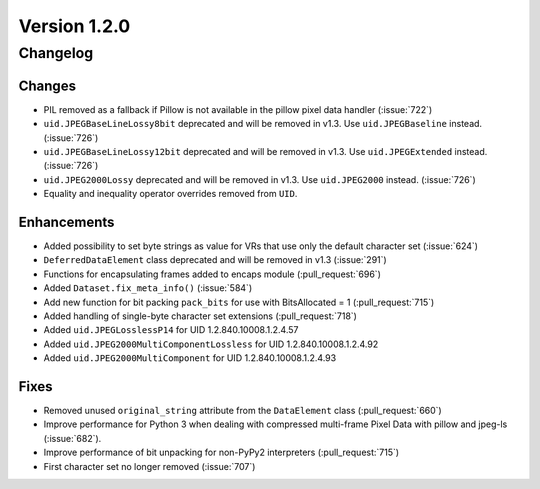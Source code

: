 Version 1.2.0
=================================

Changelog
---------

Changes
.......

* PIL removed as a fallback if Pillow is not available in the pillow pixel data
  handler (:issue:`722`)
* ``uid.JPEGBaseLineLossy8bit`` deprecated and will be removed in v1.3. Use
  ``uid.JPEGBaseline`` instead. (:issue:`726`)
* ``uid.JPEGBaseLineLossy12bit`` deprecated and will be removed in v1.3. Use
  ``uid.JPEGExtended`` instead. (:issue:`726`)
* ``uid.JPEG2000Lossy`` deprecated and will be removed in v1.3. Use
  ``uid.JPEG2000`` instead. (:issue:`726`)
* Equality and inequality operator overrides removed from ``UID``.


Enhancements
............

* Added possibility to set byte strings as value for VRs that use only the
  default character set (:issue:`624`)
* ``DeferredDataElement`` class deprecated and will be removed in v1.3
  (:issue:`291`)
* Functions for encapsulating frames added to encaps module (:pull_request:`696`)
* Added ``Dataset.fix_meta_info()`` (:issue:`584`)
* Add new function for bit packing ``pack_bits`` for use with BitsAllocated
  = 1 (:pull_request:`715`)
* Added handling of single-byte character set extensions (:pull_request:`718`)
* Added ``uid.JPEGLosslessP14`` for UID 1.2.840.10008.1.2.4.57
* Added ``uid.JPEG2000MultiComponentLossless`` for UID 1.2.840.10008.1.2.4.92
* Added ``uid.JPEG2000MultiComponent`` for UID 1.2.840.10008.1.2.4.93


Fixes
.....

* Removed unused ``original_string`` attribute from the ``DataElement`` class
  (:pull_request:`660`)
* Improve performance for Python 3 when dealing with compressed multi-frame
  Pixel Data with pillow and jpeg-ls (:issue:`682`).
* Improve performance of bit unpacking for non-PyPy2 interpreters
  (:pull_request:`715`)
* First character set no longer removed (:issue:`707`)
